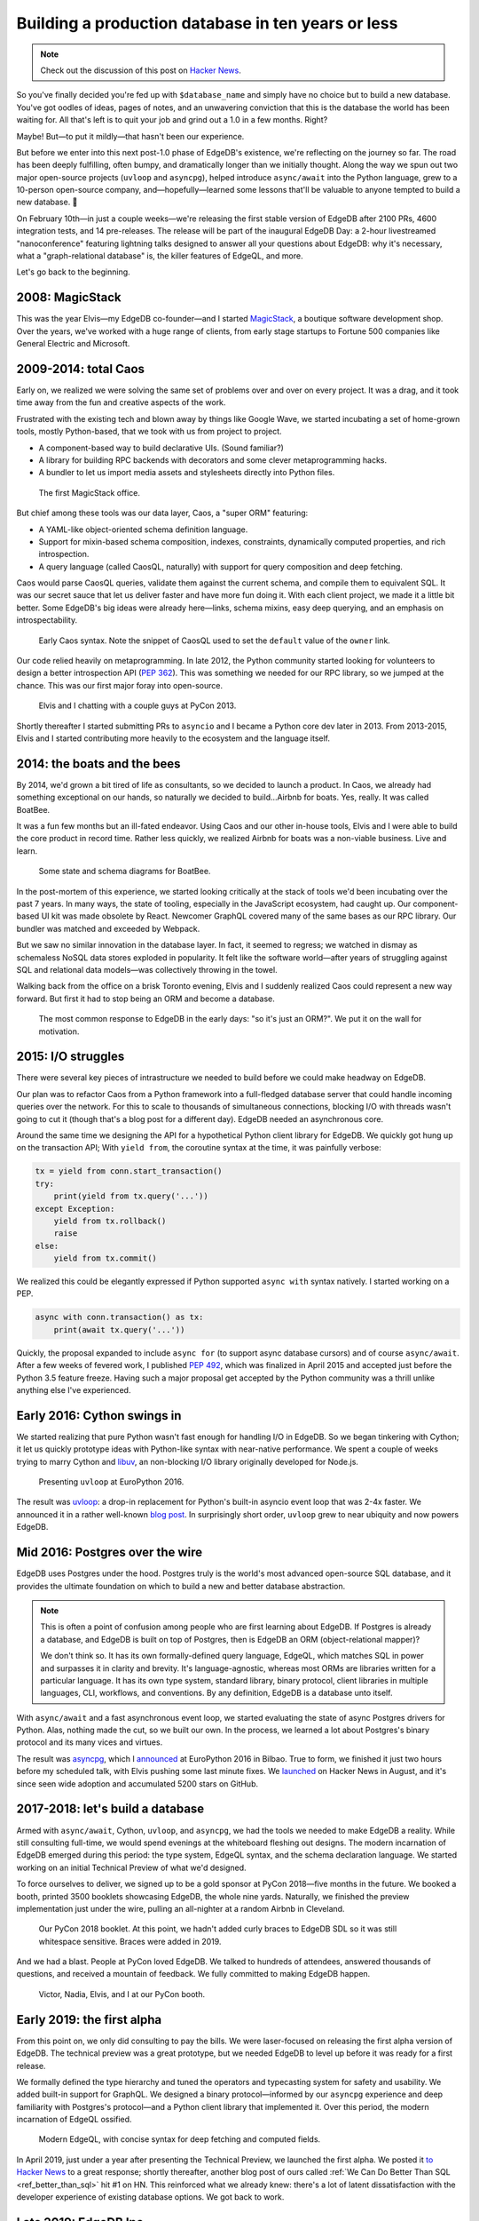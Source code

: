 .. blog:authors:: yury
.. blog:published-on:: 2022-01-25 07:00 AM PT
.. blog:lead-image:: images/timeline_comp.jpg
.. blog:guid:: 8f1077fa-735f-11ec-b1d3-f33f155e161c
.. blog:description::
    EdgeDB 1.0 is just around the corner. Let's talk about how
    we got here.


===================================================
Building a production database in ten years or less
===================================================

.. note::

  Check out the discussion of this post on
  `Hacker News <https://news.ycombinator.com/item?id=30072712>`_.

So you've finally decided you're fed up with ``$database_name`` and simply
have no choice but to build a new database. You've got oodles of ideas, pages
of notes, and an unwavering conviction that this is the database the world
has been waiting for. All that's left is to quit your job and grind out
a 1.0 in a few months. Right?

Maybe! But—to put it mildly—that hasn't been our experience.

But before we enter into this next post-1.0 phase of EdgeDB's existence, we're
reflecting on the journey so far. The road has been deeply fulfilling, often
bumpy, and dramatically longer than we initially thought. Along the way we spun
out two major open-source projects (``uvloop`` and ``asyncpg``), helped
introduce ``async/await`` into the Python language, grew to a 10-person
open-source company, and—hopefully—learned some lessons that'll be valuable to
anyone tempted to build a new database. 🚀

On February 10th—in just a couple weeks—we're releasing the first stable
version of EdgeDB after 2100 PRs, 4600 integration tests, and 14 pre-releases.
The release will be part of the inaugural EdgeDB Day: a 2-hour
livestreamed "nanoconference" featuring lightning talks designed to answer all your questions about EdgeDB: why it's necessary, what a "graph-relational database" is, the killer features of EdgeQL, and more.

.. raw:: html

  <p style="display:flex;align-items:center;flex-wrap: wrap;">
    <a
      href="https://lu.ma/event/evt-ER3CCiCBBTrmGzK"
      style="display: inline-block;
      background: hsla(0,0%,100%,.1);
      background: linear-gradient(90.91deg,#2981e2 8.06%,#407de0 19.04%,#5179de
      30.03%,#5f74da 41.01%,#6b70d7 52%,#776bd3 62.99%,#8166ce 73.97%,#8a60c8
      84.96%,#935bc2 95.94%,#9b55bc 106.93%);
      border-radius: 6px;
      padding: 6px 22px;
      font-size: 18px;
      font-weight: 600;
      color: #fff;"
      data-luma-action="checkout"
      data-luma-event-id="evt-ER3CCiCBBTrmGzK"
    >
      <span>Register for EdgeDB Day</span>
    </a>
    <span style="width:12px;"></span>
    <a style="font-size: 90%;text-align: center;"
      href="https://lu.ma/edgedb">View full event schedule</a>
  </p>


Let's go back to the beginning.


2008: MagicStack
----------------

This was the year Elvis—my EdgeDB co-founder—and I started
`MagicStack <https://magic.io>`_, a boutique software development shop.
Over the years, we've worked with a huge range of clients, from early
stage startups to Fortune 500 companies like General Electric and Microsoft.

2009-2014: total Caos
---------------------

Early on, we realized we were solving the same set of problems over and over
on every project. It was a drag, and it took time away from the fun and
creative aspects of the work.

Frustrated with the existing tech and blown away by things like Google Wave,
we started incubating a set of home-grown tools, mostly Python-based, that we
took with us from project to project.

- A component-based way to build declarative UIs. (Sound familiar?)
- A library for building RPC backends with decorators and some clever
  metaprogramming hacks.
- A bundler to let us import media assets and stylesheets directly into Python
  files.

.. figure:: images/office-2010.jpg

   The first MagicStack office.

But chief among these tools was our data layer, Caos, a "super ORM" featuring:

- A YAML-like object-oriented schema definition language.
- Support for mixin-based schema composition, indexes, constraints,
  dynamically computed properties, and rich introspection.
- A query language (called CaosQL, naturally) with support for query
  composition and deep fetching.

Caos would parse CaosQL queries, validate them against the current schema, and
compile them to equivalent SQL. It was our secret sauce that let us deliver
faster and have more fun doing it. With each client project, we made it a
little bit better. Some EdgeDB's big ideas were already here—links, schema
mixins, easy deep querying, and an emphasis on introspectability.

.. figure:: images/caos.jpg

  Early Caos syntax. Note the snippet of CaosQL used to set the ``default``
  value of the ``owner`` link.

Our code relied heavily on metaprogramming. In late 2012, the Python community
started looking for volunteers to design a better introspection API
(`PEP 362 <https://www.python.org/dev/peps/pep-0362/>`_). This was something
we needed for our RPC library, so we jumped at the chance. This was our
first major foray into open-source.

.. figure:: images/pycon-2013.jpg

  Elvis and I chatting with a couple guys at PyCon 2013.

Shortly thereafter I started submitting PRs to ``asyncio`` and I became
a Python core dev later in 2013. From 2013-2015, Elvis and I started
contributing more heavily to the ecosystem and the language itself.

2014: the boats and the bees
----------------------------

By 2014, we'd grown a bit tired of life as consultants, so we decided to launch
a product. In Caos, we already had something exceptional on our hands, so
naturally we decided to build...Airbnb for boats. Yes, really. It was called
BoatBee.

It was a fun few months but an ill-fated endeavor. Using Caos and our
other in-house tools, Elvis and I were able to build the core product
in record time. Rather less quickly, we realized Airbnb for boats was
a non-viable business. Live and learn.

.. figure:: images/boats-boats-boats.jpg

  Some state and schema diagrams for BoatBee.

In the post-mortem of this experience, we started looking critically at
the stack of tools we'd been incubating over the past 7 years. In many ways,
the state of tooling, especially in the JavaScript ecosystem, had caught up.
Our component-based UI kit was made obsolete by React. Newcomer GraphQL covered
many of the same bases as our RPC library. Our bundler was matched and
exceeded by Webpack.

But we saw no similar innovation in the database layer. In fact, it seemed to
regress; we watched in dismay as schemaless NoSQL data stores exploded in
popularity. It felt like the software world—after years of struggling against
SQL and relational data models—was collectively throwing in the towel.

Walking back from the office on a brisk Toronto evening, Elvis and I
suddenly realized Caos could represent a new way forward. But first it
had to stop being an ORM and become a database.

.. figure:: images/not-an-orm.jpg

  The most common response to EdgeDB in the early days: "so it's just an ORM?".
  We put it on the wall for motivation.


2015: I/O struggles
-------------------

There were several key pieces of intrastructure we needed to build before we
could make headway on EdgeDB.

Our plan was to refactor Caos from a Python framework into a full-fledged
database server that could handle incoming queries over the network. For this
to scale to thousands of simultaneous connections, blocking I/O with threads
wasn't going to cut it (though that's a blog post for a different day).
EdgeDB needed an asynchronous core.

Around the same time we designing the API for a hypothetical Python client
library for EdgeDB. We quickly got hung up on the transaction API; With ``yield
from``, the coroutine syntax at the time, it was painfully verbose:

.. code-block:: python

  tx = yield from conn.start_transaction()
  try:
      print(yield from tx.query('...'))
  except Exception:
      yield from tx.rollback()
      raise
  else:
      yield from tx.commit()

We realized this could be elegantly expressed if Python supported ``async
with`` syntax natively. I started working on a PEP.

.. code-block:: python

  async with conn.transaction() as tx:
      print(await tx.query('...'))

Quickly, the proposal expanded to include ``async for``
(to support async database cursors) and of course ``async/await``.
After a few weeks of fevered work, I published
`PEP 492 <https://www.python.org/dev/peps/pep-0492/>`_, which was finalized
in April 2015 and accepted just before the Python 3.5 feature freeze.
Having such a major proposal get accepted by the Python community was
a thrill unlike anything else I've experienced.

Early 2016: Cython swings in
----------------------------

We started realizing that pure Python wasn't fast enough for handling I/O in
EdgeDB. So we began tinkering with Cython; it let us quickly prototype ideas
with Python-like syntax with near-native performance. We spent a couple of
weeks trying to marry Cython and `libuv <https://github.com/libuv/libuv>`_, an
non-blocking I/O library originally developed for Node.js.

.. figure:: images/uvloop.jpg

  Presenting ``uvloop`` at EuroPython 2016.

The result was `uvloop <https://github.com/MagicStack/uvloop>`_: a drop-in
replacement for Python's built-in asyncio event loop that was 2-4x faster.
We announced it in a rather well-known `blog post <uvloop_post_>`_.
In surprisingly short order, ``uvloop`` grew to near ubiquity and now
powers EdgeDB.


Mid 2016: Postgres over the wire
--------------------------------

EdgeDB uses Postgres under the hood. Postgres truly is the world's most
advanced open-source SQL database, and it provides the ultimate foundation on
which to build a new and better database abstraction.

.. note::

  This is often a point of confusion among people who are first learning about
  EdgeDB. If Postgres is already a database, and EdgeDB is built on top of
  Postgres, then is EdgeDB an ORM (object-relational mapper)?

  We don't think so. It has its own formally-defined query language, EdgeQL,
  which matches SQL in power and surpasses it in clarity and brevity. It's
  language-agnostic, whereas most ORMs are libraries written for a particular
  language. It has its own type system, standard library, binary protocol,
  client libraries in multiple languages, CLI, workflows, and conventions. By
  any definition, EdgeDB is a database unto itself.

With ``async/await`` and a fast asynchronous event loop, we started
evaluating the state of async Postgres drivers for Python. Alas, nothing
made the cut, so we built our own. In the process, we learned a lot about
Postgres's binary protocol and its many vices and virtues.

The result was `asyncpg <https://github.com/MagicStack/asyncpg>`_, which I
`announced <https://www.youtube.com/watch?v=pi49aiLBas8&t=1375s>`_ at
EuroPython 2016 in Bilbao. True to form, we finished it just two hours before
my scheduled talk, with Elvis pushing some last minute fixes.
We `launched <https://news.ycombinator.com/item?id=12227507>`_ on Hacker News
in August, and it's since seen wide adoption and accumulated 5200 stars on
GitHub.

.. raw:: html

  <blockquote class="twitter-tweet" data-dnt="true"><p lang="en" dir="ltr"><a href="https://twitter.com/hashtag/asyncpg?src=hash&amp;ref_src=twsrc%5Etfw">#asyncpg</a>: new PostgreSQL driver for <a href="https://twitter.com/hashtag/asyncio?src=hash&amp;ref_src=twsrc%5Etfw">#asyncio</a> faster than Go &amp; node.js, pure Python faster than C (libpg)! by <a href="https://twitter.com/1st1?ref_src=twsrc%5Etfw">@1st1</a> <a href="https://t.co/5uJ9iiq0Av">pic.twitter.com/5uJ9iiq0Av</a></p>&mdash; Victor Stinner 🐍 (@VictorStinner) <a href="https://twitter.com/VictorStinner/status/755328206387998720?ref_src=twsrc%5Etfw">July 19, 2016</a></blockquote> <script async src="https://platform.twitter.com/widgets.js" charset="utf-8"></script>

2017-2018: let's build a database
---------------------------------

Armed with ``async/await``, Cython, ``uvloop``, and ``asyncpg``,
we had the tools we needed to make EdgeDB a reality. While still consulting
full-time, we would spend evenings at the whiteboard fleshing out designs.
The modern incarnation of EdgeDB emerged during this period: the type system,
EdgeQL syntax, and the schema declaration language. We started working on
an initial Technical Preview of what we'd designed.

To force ourselves to deliver, we signed up to be a gold sponsor at
PyCon 2018—five months in the future. We booked a booth, printed 3500
booklets showcasing EdgeDB, the whole nine yards. Naturally, we finished
the preview implementation just under the wire, pulling an all-nighter
at a random Airbnb in Cleveland.

.. figure:: images/booklet.jpg

  Our PyCon 2018 booklet. At this point, we hadn't added curly braces to EdgeDB
  SDL so it was still whitespace sensitive. Braces were added in 2019.

And we had a blast. People at PyCon loved EdgeDB. We talked to hundreds
of attendees, answered thousands of questions, and received a mountain of
feedback. We fully committed to making EdgeDB happen.

.. figure:: images/pycon-2018.jpg

  Victor, Nadia, Elvis, and I at our PyCon booth.


Early 2019: the first alpha
---------------------------

From this point on, we only did consulting to pay the bills. We were
laser-focused on releasing the first alpha version of EdgeDB. The technical
preview was a great prototype, but we needed EdgeDB to level up before it was
ready for a first release.

We formally defined the type hierarchy and tuned the operators and
typecasting system for safety and usability. We added built-in support for
GraphQL. We designed a binary protocol—informed by our ``asyncpg`` experience
and deep familiarity with Postgres's protocol—and a Python client library that
implemented it. Over this period, the modern incarnation of EdgeQL ossified.

.. figure:: images/edgeql.jpg

  Modern EdgeQL, with concise syntax for deep fetching and computed fields.

In April 2019, just under a year after presenting the Technical Preview,
we launched the first alpha. We posted it `to Hacker
News <https://news.ycombinator.com/item?id=19638701>`_ to a great response;
shortly thereafter, another blog post of ours called
:ref:`We Can Do Better Than SQL <ref_better_than_sql>` hit #1 on HN. This
reinforced what we already knew: there's a lot of latent dissatisfaction with
the developer experience of existing database options. We got back to work.

Late 2019: EdgeDB Inc.
----------------------

In late 2019 we incorporated EdgeDB Inc. in the US and relocated our
headquarters from Toronto to San Francisco.

.. figure:: images/sf-office.jpg

  Our first office in the U.S.

2020: the alpha year
--------------------

The company grew from 3 engineers to 9. We released six subsequent
alpha versions.

.. figure:: images/alpha-year.jpg

  Our first six alpha versions.

These versions contained a slew of new tooling, including:

- a new CLI written in Rust;
- a migrations system with a CLI-based workflow;
- ongoing enhancements to the binary protocol;
- a JavaScript client library;
- dump and restore functionality;
- a new upsert construct in EdgeQL;
- and a best-in-class interactive shell.

For an excruciatingly detailed log of our progress in this period, feel free to
read the announcement posts for all six alphas on `our blog </blog>`_.
Hopefully you have better ways to spend your time.


2021: the beta year
-------------------

Our first beta came out in February 2021; over the course of the year we
released a total of three betas and three release candidates.

.. figure:: images/beta-year.jpg

  Our 2021 releases: three betas and three RCs (with a fourth and final RC in
  2022).

With the core EdgeDB product getting ever more mature, we turned our focus more
heavily towards workflows. How do we make every aspect EdgeDB's developer
experience—installation, managing instances, running migrations, reading the
docs, using the CLI, running queries—better than every other database out there?

Well, with a lot of work. We re-structured our CLI (`RFC 1006
<https://github.com/edgedb/rfcs/blob/master/text/1006-simplified-cli.rst>`_).
We upgraded our client libraries with a `more ergonomic API
<https://github.com/edgedb/edgedb-js/issues/182>`_, and added new libraries for
`Go <https://github.com/edgedb/edgedb-go>`_ and `Deno
<https://github.com/edgedb/edgedb-deno>`_, exposing
TLS ALPN `API <https://github.com/denoland/deno/pull/12786>`_ in Deno along
the way. We re-wrote the docs, published an
illustrated interactive textbook called `Easy EdgeDB </easy-edgedb>`_, and
built a snazzy notebook-like `EdgeQL tutorial </tutorial>`_. And we started
building an EdgeQL query builder for TypeScript that might just make ORMs
obsolete—more on that coming soon. 👀

2022: to stability and beyond!
------------------------------

Which brings us to now. In a couple weeks, we'll officially release EdgeDB 1.0.
We hope you like it. To say the least, it's been quite a journey.

This post has been pretty light on detail about what EdgeDB actually is. If
you're curious, join us for the launch event on February 10th! It's a 2-hour
"nanoconference" where—hopefully—all your questions will be answered. Grab a
ticket below.

.. raw:: html

  <p>
    <a
      href="https://lu.ma/event/evt-ER3CCiCBBTrmGzK"
      style=""
      data-luma-action="checkout"
      data-luma-event-id="evt-ER3CCiCBBTrmGzK"
    >
      <img
        src="/blog/edgedb_day_register.png"
        style="width:100%;max-width:440px;border-radius:8px;"
       />
    </a>
  </p>

If you just can't wait to start learning about EdgeDB, check out the following
resources:

* If you're just starting out, go through 10-minute :ref:`Quickstart guide
  <docs:ref_quickstart>`.
* To dig into the EdgeQL query language, try the web-based `interactive
  tutorial </tutorial>`_ — no need to install anything.
* For an immersive, comprehensive walkthrough of EdgeDB concepts, check out
  our illustrated e-book `Easy EdgeDB </easy-edgedb>`_. It's designed to walk
  a total beginner through EdgeDB, from the basics through
  advanced concepts.
* Or jump into `the docs </docs/datamodel/index>`_!

*Thanks to Colin McDonnell and Elvis for feedback and edits on this post.*

.. raw:: html

  <script id="luma-checkout" src="https://embed.lu.ma/checkout-button.js"></script>

.. _uvloop_post: https://magic.io/blog/uvloop-blazing-fast-python-networking/
